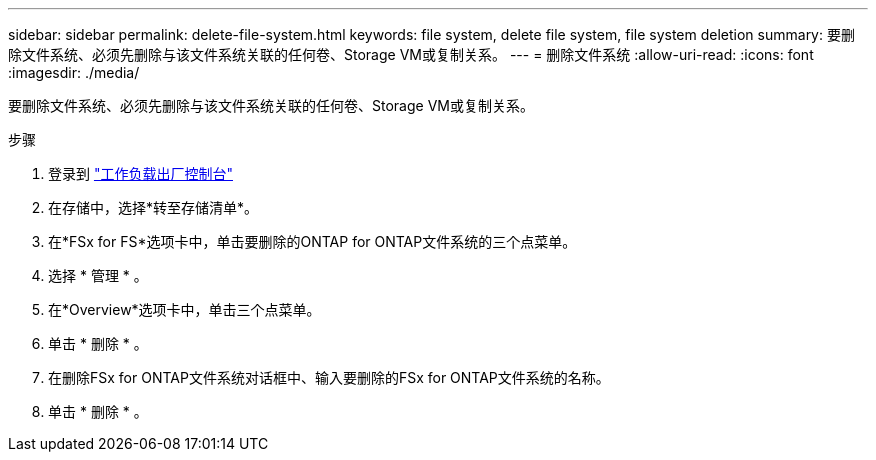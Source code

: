 ---
sidebar: sidebar 
permalink: delete-file-system.html 
keywords: file system, delete file system, file system deletion 
summary: 要删除文件系统、必须先删除与该文件系统关联的任何卷、Storage VM或复制关系。 
---
= 删除文件系统
:allow-uri-read: 
:icons: font
:imagesdir: ./media/


[role="lead"]
要删除文件系统、必须先删除与该文件系统关联的任何卷、Storage VM或复制关系。

.步骤
. 登录到 link:https://console.workloads.netapp.com/["工作负载出厂控制台"^]
. 在存储中，选择*转至存储清单*。
. 在*FSx for FS*选项卡中，单击要删除的ONTAP for ONTAP文件系统的三个点菜单。
. 选择 * 管理 * 。
. 在*Overview*选项卡中，单击三个点菜单。
. 单击 * 删除 * 。
. 在删除FSx for ONTAP文件系统对话框中、输入要删除的FSx for ONTAP文件系统的名称。
. 单击 * 删除 * 。

